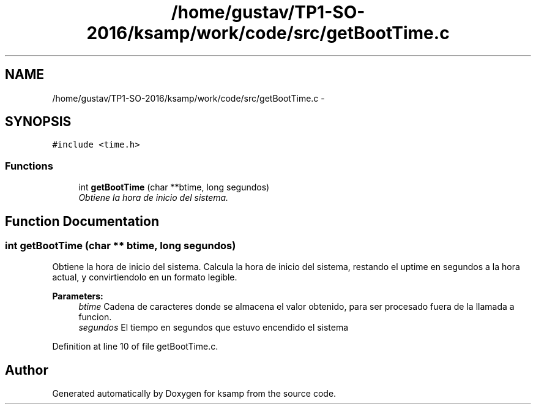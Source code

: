 .TH "/home/gustav/TP1-SO-2016/ksamp/work/code/src/getBootTime.c" 3 "Sat Sep 24 2016" "ksamp" \" -*- nroff -*-
.ad l
.nh
.SH NAME
/home/gustav/TP1-SO-2016/ksamp/work/code/src/getBootTime.c \- 
.SH SYNOPSIS
.br
.PP
\fC#include <time\&.h>\fP
.br

.SS "Functions"

.in +1c
.ti -1c
.RI "int \fBgetBootTime\fP (char **btime, long segundos)"
.br
.RI "\fIObtiene la hora de inicio del sistema\&. \fP"
.in -1c
.SH "Function Documentation"
.PP 
.SS "int getBootTime (char ** btime, long segundos)"

.PP
Obtiene la hora de inicio del sistema\&. Calcula la hora de inicio del sistema, restando el uptime en segundos a la hora actual, y convirtiendolo en un formato legible\&. 
.PP
\fBParameters:\fP
.RS 4
\fIbtime\fP Cadena de caracteres donde se almacena el valor obtenido, para ser procesado fuera de la llamada a funcion\&. 
.br
\fIsegundos\fP El tiempo en segundos que estuvo encendido el sistema 
.RE
.PP

.PP
Definition at line 10 of file getBootTime\&.c\&.
.SH "Author"
.PP 
Generated automatically by Doxygen for ksamp from the source code\&.
